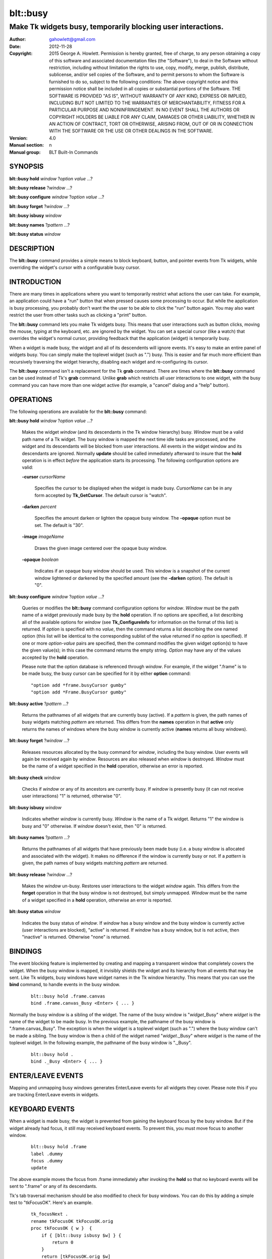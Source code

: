 
===============
blt::busy
===============

-------------------------------------------------------------
Make Tk widgets busy, temporarily blocking user interactions.
-------------------------------------------------------------

:Author: gahowlett@gmail.com
:Date:   2012-11-28
:Copyright: 2015 George A. Howlett.
        Permission is hereby granted, free of charge, to any person
	obtaining a copy of this software and associated documentation
	files (the "Software"), to deal in the Software without
	restriction, including without limitation the rights to use, copy,
	modify, merge, publish, distribute, sublicense, and/or sell copies
	of the Software, and to permit persons to whom the Software is
	furnished to do so, subject to the following conditions:
	The above copyright notice and this permission notice shall be
	included in all copies or substantial portions of the Software.
	THE SOFTWARE IS PROVIDED "AS IS", WITHOUT WARRANTY OF ANY KIND,
	EXPRESS OR IMPLIED, INCLUDING BUT NOT LIMITED TO THE WARRANTIES OF
	MERCHANTABILITY, FITNESS FOR A PARTICULAR PURPOSE AND
	NONINFRINGEMENT. IN NO EVENT SHALL THE AUTHORS OR COPYRIGHT HOLDERS
	BE LIABLE FOR ANY CLAIM, DAMAGES OR OTHER LIABILITY, WHETHER IN AN
	ACTION OF CONTRACT, TORT OR OTHERWISE, ARISING FROM, OUT OF OR IN
	CONNECTION WITH THE SOFTWARE OR THE USE OR OTHER DEALINGS IN THE
	SOFTWARE.
:Version: 4.0
:Manual section: n
:Manual group: BLT Built-In Commands

.. TODO: authors and author with name <email>

SYNOPSIS
--------

**blt::busy hold** *window* ?\ *option* *value* ...\ ?

**blt::busy release**  ?\ *window* ...\ ?

**blt::busy configure** *window* ?\ *option* *value* ...\ ?

**blt::busy forget**  ?\ *window* ...\ ?

**blt::busy isbusy** *window* 

**blt::busy names** ?\ *pattern* ...\ ?

**blt::busy status** *window* 

DESCRIPTION
-----------

The **blt::busy** command provides a simple means to block
keyboard, button, and pointer events from Tk widgets, while overriding
the widget's cursor with a configurable busy cursor.

INTRODUCTION
------------

There are many times in applications where you want to temporarily
restrict what actions the user can take.  For example, an application
could have a "run" button that when pressed causes some processing to
occur.  But while the application is busy processing, you probably don't
want the the user to be able to click the "run" button again.  You
may also want restrict the user from other tasks such as clicking a
"print" button.

The **blt::busy** command lets you make Tk widgets busy. This means
that user interactions such as button clicks, moving the mouse, typing
at the keyboard, etc. are ignored by the widget.  You can set a
special cursor (like a watch) that overrides the widget's normal
cursor, providing feedback that the application (widget) is
temporarily busy.

When a widget is made busy, the widget and all of its descendents will
ignore events.  It's easy to make an entire panel of widgets busy. You
can simply make the toplevel widget (such as ".") busy.  This is
easier and far much more efficient than recursively traversing the
widget hierarchy, disabling each widget and re-configuring its cursor.

The **blt::busy** command isn't a replacement for the Tk **grab** command.
There are times where the **blt::busy** command can be used instead of Tk's
**grab** command.  Unlike **grab** which restricts all user interactions to
one widget, with the busy command you can have more than one widget active
(for example, a "cancel" dialog and a "help" button).


OPERATIONS
----------

The following operations are available for the **blt::busy** command:

**blt::busy hold** *window* ?\ *option* *value* ...\ ?

  Makes the widget *window* (and its descendants in the Tk window
  hierarchy) busy.  *Window* must be a valid path name of a Tk widget.  The
  busy window is mapped the next time idle tasks are processed, and the
  widget and its descendants will be blocked from user interactions. All
  events in the widget window and its descendants are ignored.  Normally
  **update** should be called immediately afterward to insure that the
  **hold** operation is in effect *before* the application starts its
  processing. The following configuration options are valid:

  **-cursor** *cursorName*

    Specifies the cursor to be displayed when the widget is made busy.
    *CursorName* can be in any form accepted by **Tk_GetCursor**.  The
    default cursor is "watch".

  **-darken** *percent*

   Specifies the amount darken or lighten the opaque busy window. The
   **-opaque** option must be set.  The default is "30".

  **-image** *imageName*

   Draws the given image centered over the opaque busy window.

  **-opaque** *boolean*

   Indicates if an opaque busy window should be used.  This window is a
   snapshot of the current window lightened or darkened by the specified
   amount (see the **-darken** option). The default is "0".

**blt::busy configure** *window* ?\ *option* *value* ...\ ?

  Queries or modifies the **blt::busy** command configuration options for
  *window*. *Window* must be the path name of a widget previously made busy
  by the **hold** operation.  If no options are specified, a list
  describing all of the available options for *window* (see
  **Tk_ConfigureInfo** for information on the format of this list) is
  returned.  If *option* is specified with no *value*, then the command
  returns a list describing the one named option (this list will be
  identical to the corresponding sublist of the value returned if no
  *option* is specified).  If one or more *option*\ -*value* pairs are
  specified, then the command modifies the given widget option(s) to have
  the given value(s); in this case the command returns the empty string.
  *Option* may have any of the values accepted by the **hold** operation.

  Please note that the option database is referenced through *window*.  For
  example, if the widget ".frame" is to be made busy, the busy cursor can
  be specified for it by either **option** command:

  ::

	"option add *frame.busyCursor gumby"
	"option add *Frame.BusyCursor gumby"

**blt::busy active**  ?\ *pattern* ...\ ?

  Returns the pathnames of all widgets that are currently busy (active).
  If a *pattern* is given, the path names of busy widgets matching
  *pattern* are returned.  This differs from the **names** operation in that
  **active** only returns the names of windows where the busy window is
  currently active (**names** returns all busy windows).

**blt::busy forget** ?\ *window* ...\ ?

  Releases resources allocated by the busy command for *window*, including
  the busy window.  User events will again be received again by *window*.
  Resources are also released when *window* is destroyed. *Window* must be
  the name of a widget specified in the **hold** operation, otherwise an
  error is reported.

**blt::busy check** *window*

  Checks if *window* or any of its ancestors are currently busy.  If
  *window* is presently busy (it can not receive user interactions) "1" is
  returned, otherwise "0".

**blt::busy isbusy** *window*

  Indicates whether *window* is currently busy.  *Window* is the name of a
  Tk widget. Returns "1" the window is busy and "0" otherwise.  If *window*
  doesn't exist, then "0" is returned.

**blt::busy names** ?\ *pattern* ...\ ?

  Returns the pathnames of all widgets that have previously been made busy
  (i.e. a busy window is allocated and associated with the widget).  It
  makes no difference if the window is currently busy or not.  If a
  *pattern* is given, the path names of busy widgets matching *pattern* are
  returned.

**blt::busy release** ?\ *window* ...\ ?

  Makes the *window* un-busy. Restores user interactions to the widget
  *window* again.  This differs from the **forget** operation in that the
  busy window is not destroyed, but simply unmapped.  *Window* must be the
  name of a widget specified in a **hold** operation, otherwise an error is
  reported.

**blt::busy status** *window*

  Indicates the busy status of *window*.  If *window* has a busy window and
  the busy window is currently active (user interactions are blocked),
  "active" is returned.  If *window* has a busy window, but is not active,
  then "inactive" is returned.  Otherwise "none" is returned.

BINDINGS
--------

The event blocking feature is implemented by creating and mapping a
transparent window that completely covers the widget.  When the busy window
is mapped, it invisibly shields the widget and its hierarchy from all
events that may be sent.  Like Tk widgets, busy windows have widget names
in the Tk window hierarchy.  This means that you can use the **bind**
command, to handle events in the busy window.

 ::

    blt::busy hold .frame.canvas
    bind .frame.canvas_Busy <Enter> { ... } 

Normally the busy window is a sibling of the widget.  The name of the busy
window is "*widget*\ _Busy" where *widget* is the name of the widget to be
made busy.  In the previous example, the pathname of the busy window is
".frame.canvas_Busy". The exception is when the widget is a toplevel
widget (such as ".")  where the busy window can't be made a sibling.  The
busy window is then a child of the widget named "*widget*\ ._Busy" where
*widget* is the name of the toplevel widget.  In the following example, the
pathname of the busy window is "._Busy".

  ::

     blt::busy hold .
     bind ._Busy <Enter> { ... } 

ENTER/LEAVE EVENTS
------------------

Mapping and unmapping busy windows generates Enter/Leave events for all
widgets they cover.  Please note this if you are tracking Enter/Leave
events in widgets.

KEYBOARD EVENTS
---------------

When a widget is made busy, the widget is prevented from gaining the
keyboard focus by the busy window. But if the widget already had focus, it
still may received keyboard events.  To prevent this, you must move focus
to another window.

  ::

     blt::busy hold .frame
     label .dummy
     focus .dummy
     update

The above example moves the focus from .frame immediately after invoking
the **hold** so that no keyboard events will be sent to ".frame" or any of
its descendants.

Tk's tab traversal mechanism should be also modified to check for busy
windows. You can do this by adding a simple test to "tkFocusOK".  Here's
an example.

  ::
     
     tk_focusNext .
     rename tkFocusOK tkFocusOK.orig
     proc tkFocusOK { w }  {
         if { [blt::busy isbusy $w] } {
	     return 0
	 }
	 return [tkFocusOK.orig $w]
     }

EXAMPLE
-------

You can make several widgets busy by simply making its ancestor widget
busy using the **hold** operation.

  ::

	frame .top
	button .top.button; canvas .top.canvas
	pack .top.button .top.canvas
	pack .top
	  . . .
	blt::busy hold .top
	update

All the widgets within ".top" (including ".top") are now busy.  
Using **update** insures that **blt::busy** command will take effect before
any other user events can occur.

When the application is no longer busy processing, you can allow user
interactions again by the **release** operation.

 ::

	blt::busy release .top 

The busy window has a configurable cursor.  You can change the busy
cursor using the **configure** operation.

  ::

	blt::busy configure .top -cursor "watch

Finally, when you no longer need to the busy window, 
invoke the **forget** operation to free any resources it allocated.

 ::

	blt::busy forget .top 

Destroying the widget will also clean up any resources allocated by
the busy command.

DIFFERENCES WITH PREVIOUS VERSIONS
----------------------------------

1. The **isbusy** operation no longer takes a pattern argument and returns
   a list of matches window names.  It now takes a single busy window
   argument and returns 1 if busy, 0 otherwise.  This is the same as the
   previous **check** operation.

KEYWORDS
--------

busy, keyboard events, pointer events, window, cursor


